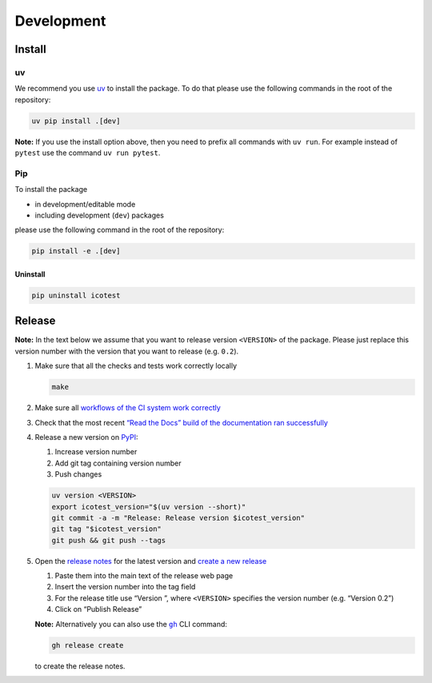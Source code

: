 ***********
Development
***********

Install
=======

uv
--

We recommend you use `uv <https://docs.astral.sh/uv>`__ to install
the package. To do that please use the following commands in the root of
the repository:

.. code-block:: shell

   uv pip install .[dev]

**Note:** If you use the install option above, then you need to prefix
all commands with ``uv run``. For example instead of ``pytest`` use
the command ``uv run pytest``.

Pip
---

To install the package

- in development/editable mode
- including development (``dev``) packages

please use the following command in the root of the repository:

.. code-block:: shell

   pip install -e .[dev]

Uninstall
^^^^^^^^^

.. code-block:: shell

   pip uninstall icotest

Release
=======

**Note:** In the text below we assume that you want to release version
``<VERSION>`` of the package. Please just replace this version number
with the version that you want to release (e.g. ``0.2``).

1. Make sure that all the checks and tests work correctly locally

   .. code-block:: shell

      make

2. Make sure all `workflows of the CI system work
   correctly <https://github.com/MyTooliT/ICOtest/actions>`__

3. Check that the most recent `“Read the Docs” build of the
   documentation ran
   successfully <https://app.readthedocs.org/projects/icotest/>`__

4. Release a new version on
   `PyPI <https://pypi.org/project/icotest/>`__:

   1. Increase version number
   2. Add git tag containing version number
   3. Push changes

   .. code-block:: shell

      uv version <VERSION>
      export icotest_version="$(uv version --short)"
      git commit -a -m "Release: Release version $icotest_version"
      git tag "$icotest_version"
      git push && git push --tags

5. Open the `release
   notes <https://github.com/MyTooliT/ICOtest/tree/main/doc/release>`__
   for the latest version and `create a new
   release <https://github.com/MyTooliT/ICOtest/releases/new>`__

   1. Paste them into the main text of the release web page
   2. Insert the version number into the tag field
   3. For the release title use “Version ”, where ``<VERSION>``
      specifies the version number (e.g. “Version 0.2”)
   4. Click on “Publish Release”

   **Note:** Alternatively you can also use the
   |gh|_ CLI command:

   .. code-block:: shell

      gh release create

   to create the release notes.

.. |gh| replace:: ``gh``
.. _gh: https://cli.github.com
